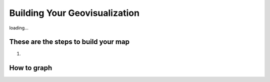 Building Your Geovisualization
==============================

loading...

These are the steps to build your map
*************************************

1.


How to graph
************




